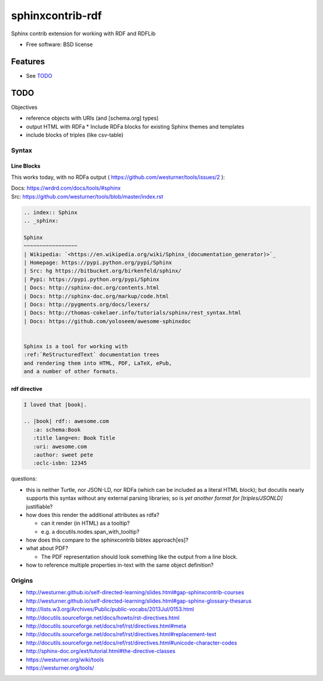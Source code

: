 ===============================
sphinxcontrib-rdf
===============================

.. image:: https://badge.fury.io/py/sphinxcontrib-rdf.png
    :target: http://badge.fury.io/py/sphinxcontrib-rdf
    
.. image:: https://travis-ci.org/westurner/sphinxcontrib-rdf.png?branch=master
        :target: https://travis-ci.org/westurner/sphinxcontrib-rdf

.. .. image:: https://pypip.in/d/sphinxcontrib-rdf/badge.png
..        :target: https://crate.io/packages/sphinxcontrib-rdf?version=latest


Sphinx contrib extension for working with RDF and RDFLib

* Free software: BSD license

.. * Documentation: https://sphinxcontrib-rdf.rtfd.org/

Features
++++++++++
* See `TODO`_

TODO
++++++

Objectives

* reference objects with URIs (and [schema.org] types)
* output HTML with RDFa
  * Include RDFa blocks for existing Sphinx themes and templates
* include blocks of triples (like csv-table)


Syntax
-------
Line Blocks
~~~~~~~~~~~~~~
This works today, with no RDFa output ( https://github.com/westurner/tools/issues/2 ):

| Docs: https://wrdrd.com/docs/tools/#sphinx
| Src: https://github.com/westurner/tools/blob/master/index.rst

.. code:: rst

    .. index:: Sphinx
    .. _sphinx:
    
    Sphinx
    ~~~~~~~~~~~~~~~~~
    | Wikipedia: `<https://en.wikipedia.org/wiki/Sphinx_(documentation_generator)>`_
    | Homepage: https://pypi.python.org/pypi/Sphinx
    | Src: hg https://bitbucket.org/birkenfeld/sphinx/
    | Pypi: https://pypi.python.org/pypi/Sphinx
    | Docs: http://sphinx-doc.org/contents.html
    | Docs: http://sphinx-doc.org/markup/code.html
    | Docs: http://pygments.org/docs/lexers/
    | Docs: http://thomas-cokelaer.info/tutorials/sphinx/rest_syntax.html
    | Docs: https://github.com/yoloseem/awesome-sphinxdoc
    
    
    Sphinx is a tool for working with
    :ref:`ReStructuredText` documentation trees
    and rendering them into HTML, PDF, LaTeX, ePub,
    and a number of other formats.

rdf directive
~~~~~~~~~~~~~~~
.. code:: restructuredtext

    I loved that |book|.
    
    .. |book| rdf:: awesome.com
       :a: schema:Book
       :title lang=en: Book Title
       :uri: awesome.com
       :author: sweet pete
       :oclc-isbn: 12345

questions:

* this is neither Turtle, nor JSON-LD, nor RDFa (which can be included as a literal HTML block); but docutils nearly supports this syntax without any external parsing libraries; so is *yet another format for [triples/JSONLD]* justifiable?

* how does this render the additional attributes as rdfa?

  * can it render (in HTML) as a tooltip?
  * e.g. a docutils.nodes.span_with_tooltip?

* how does this compare to the sphinxcontrib bibtex approach[es]?
* what about PDF?

  * The PDF representation should look something like the output from a line block.

* how to reference multiple properties in-text with the same object
  definition?

Origins
--------
* http://westurner.github.io/self-directed-learning/slides.html#gap-sphinxcontrib-courses
* http://westurner.github.io/self-directed-learning/slides.html#gap-sphinx-glossary-thesarus
* http://lists.w3.org/Archives/Public/public-vocabs/2013Jul/0153.html
* http://docutils.sourceforge.net/docs/howto/rst-directives.html
* http://docutils.sourceforge.net/docs/ref/rst/directives.html#meta
* http://docutils.sourceforge.net/docs/ref/rst/directives.html#replacement-text
* http://docutils.sourceforge.net/docs/ref/rst/directives.html#unicode-character-codes
* http://sphinx-doc.org/ext/tutorial.html#the-directive-classes
* https://westurner.org/wiki/tools
* https://westurner.org/tools/
    
